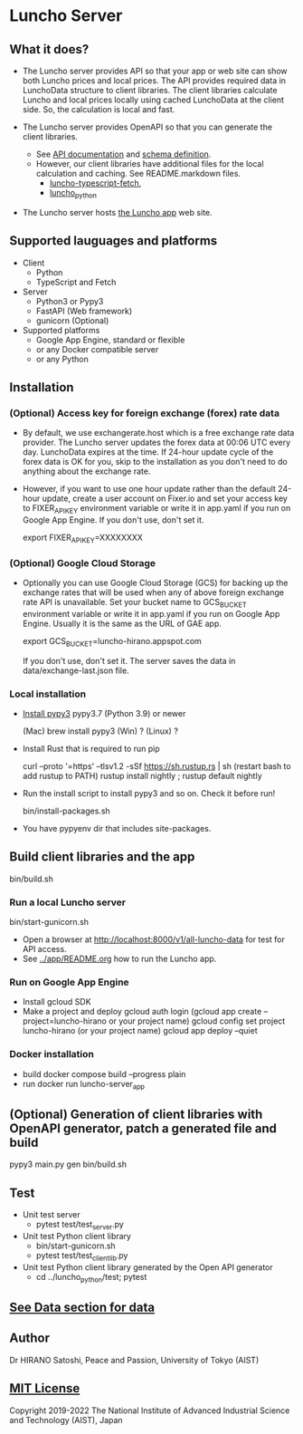 * Luncho Server

** What it does?

  - The Luncho server provides API so that your app or web site can show both Luncho prices and
    local prices. The API provides required data in LunchoData structure to client libraries. The
    client libraries calculate Luncho and local prices locally using cached LunchoData at the client
    side. So, the calculation is local and fast.

  - The Luncho server provides OpenAPI so that you can generate the client libraries.
    - See [[https://www.luncho-index.org/redoc][API documentation]] and [[https://www.luncho-index.org/openapi.json ][schema definition]].
    - However, our client libraries have additional files for the local calculation and caching. See
      README.markdown files.
      - [[../luncho-typescript-fetch][luncho-typescript-fetch]],
      - [[../luncho_python][luncho_python]]

  - The Luncho server hosts [[../app][the Luncho app]] web site.

** Supported lauguages and platforms

  - Client
    - Python
    - TypeScript and Fetch
  - Server
    - Python3 or Pypy3
    - FastAPI (Web framework)
    - gunicorn (Optional)

  - Supported platforms
    - Google App Engine, standard or flexible
    - or any Docker compatible server
    - or any Python

** Installation

*** (Optional) Access key for foreign exchange (forex) rate data

  - By default, we use exchangerate.host which is a free exchange rate data provider. The Luncho
    server updates the forex data at 00:06 UTC every day. LunchoData expires at the time. If 24-hour
    update cycle of the forex data is OK for you, skip to the installation as you don't need to do
    anything about the exchange rate.

  - However, if you want to use one hour update rather than the default 24-hour update, create a
    user account on Fixer.io and set your access key to FIXER_API_KEY environment variable or write
    it in app.yaml if you run on Google App Engine. If you don't use, don't set it.

    export FIXER_API_KEY=XXXXXXXX

*** (Optional) Google Cloud Storage

  - Optionally you can use Google Cloud Storage (GCS) for backing up the exchange rates that will be
    used when any of above foreign exchange rate API is unavailable.  Set your bucket name to
    GCS_BUCKET environment variable or write it in app.yaml if you run on Google App Engine. Usually
    it is the same as the URL of GAE app.

    export GCS_BUCKET=luncho-hirano.appspot.com

    If you don't use, don't set it. The server saves the data in data/exchange-last.json file.

*** Local installation

  - [[https://www.pypy.org/download.html][Install pypy3]]  pypy3.7 (Python 3.9) or newer

    (Mac) brew install pypy3
    (Win) ?
    (Linux) ?

  - Install Rust that is required to run pip

    curl --proto '=https' --tlsv1.2 -sSf https://sh.rustup.rs | sh
       (restart bash to add rustup to PATH)
    rustup install nightly ; rustup default nightly

  - Run the install script to install pypy3 and so on. Check it before run!

    bin/install-packages.sh

  - You have pypyenv dir that includes site-packages.

** Build client libraries and the app

   bin/build.sh

*** Run a local Luncho server

  bin/start-gunicorn.sh

  - Open a browser at [[http://localhost:8000/v1/all-luncho-data]] for test for API access.
  - See [[../app/README.org][../app/README.org]] how to run the Luncho app.

*** Run on Google App Engine

  - Install gcloud SDK
  - Make a project and deploy
    gcloud auth login
      (gcloud app create --project=luncho-hirano    or your project name)
    gcloud config set project luncho-hirano       (or your project name)
    gcloud app deploy --quiet

*** Docker installation

  - build
     docker compose build --progress plain
  - run
     docker run luncho-server_app

** (Optional) Generation of client libraries with OpenAPI generator, patch a generated file and build

    pypy3 main.py gen
    bin/build.sh

** Test

  - Unit test server
    - pytest test/test_server.py

  - Unit test Python client library
    - bin/start-gunicorn.sh
    - pytest test/test_client_lib.py

  - Unit test Python client library generated by the Open API generator
    - cd ../luncho_python/test; pytest

** [[https://luncho-index.org/#/about][See Data section for data]]

** Author

Dr HIRANO Satoshi, Peace and Passion, University of Tokyo (AIST)

** [[../LICENSE][MIT License]]

Copyright 2019-2022 The National Institute of Advanced Industrial Science and Technology (AIST), Japan
